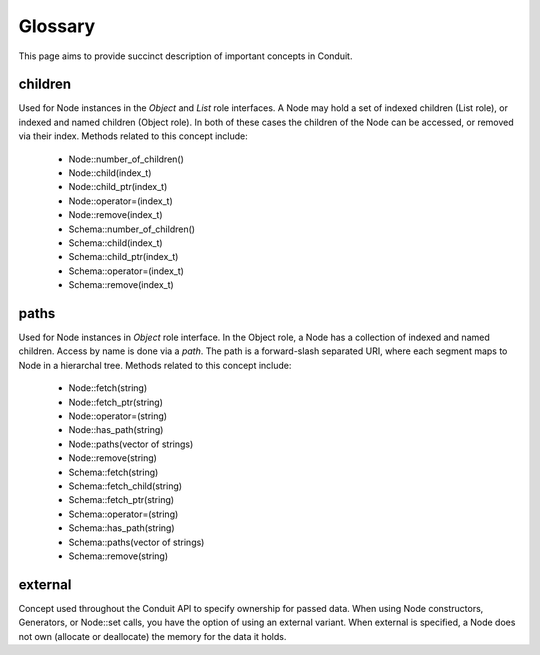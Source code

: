 .. ############################################################################
.. # Copyright (c) 2014-2016, Lawrence Livermore National Security, LLC.
.. # 
.. # Produced at the Lawrence Livermore National Laboratory
.. # 
.. # LLNL-CODE-666778
.. # 
.. # All rights reserved.
.. # 
.. # This file is part of Conduit. 
.. # 
.. # For details, see: http://software.llnl.gov/conduit/.
.. # 
.. # Please also read conduit/LICENSE
.. # 
.. # Redistribution and use in source and binary forms, with or without 
.. # modification, are permitted provided that the following conditions are met:
.. # 
.. # * Redistributions of source code must retain the above copyright notice, 
.. #   this list of conditions and the disclaimer below.
.. # 
.. # * Redistributions in binary form must reproduce the above copyright notice,
.. #   this list of conditions and the disclaimer (as noted below) in the
.. #   documentation and/or other materials provided with the distribution.
.. # 
.. # * Neither the name of the LLNS/LLNL nor the names of its contributors may
.. #   be used to endorse or promote products derived from this software without
.. #   specific prior written permission.
.. # 
.. # THIS SOFTWARE IS PROVIDED BY THE COPYRIGHT HOLDERS AND CONTRIBUTORS "AS IS"
.. # AND ANY EXPRESS OR IMPLIED WARRANTIES, INCLUDING, BUT NOT LIMITED TO, THE
.. # IMPLIED WARRANTIES OF MERCHANTABILITY AND FITNESS FOR A PARTICULAR PURPOSE
.. # ARE DISCLAIMED. IN NO EVENT SHALL LAWRENCE LIVERMORE NATIONAL SECURITY,
.. # LLC, THE U.S. DEPARTMENT OF ENERGY OR CONTRIBUTORS BE LIABLE FOR ANY
.. # DIRECT, INDIRECT, INCIDENTAL, SPECIAL, EXEMPLARY, OR CONSEQUENTIAL 
.. # DAMAGES  (INCLUDING, BUT NOT LIMITED TO, PROCUREMENT OF SUBSTITUTE GOODS
.. # OR SERVICES; LOSS OF USE, DATA, OR PROFITS; OR BUSINESS INTERRUPTION)
.. # HOWEVER CAUSED AND ON ANY THEORY OF LIABILITY, WHETHER IN CONTRACT, 
.. # STRICT LIABILITY, OR TORT (INCLUDING NEGLIGENCE OR OTHERWISE) ARISING
.. # IN ANY WAY OUT OF THE USE OF THIS SOFTWARE, EVEN IF ADVISED OF THE 
.. # POSSIBILITY OF SUCH DAMAGE.
.. # 
.. ############################################################################

=====================
Glossary
=====================

This page aims to provide succinct description of important concepts in Conduit. 


children
~~~~~~~~~
Used for Node instances in the *Object* and *List* role interfaces. A Node may hold a set of indexed children (List role), or indexed and named children (Object role). In both of these cases the children of the Node can be accessed, or removed via their index. Methods related to this concept include:

 - Node::number_of_children()
 - Node::child(index_t)
 - Node::child_ptr(index_t)
 - Node::operator=(index_t)
 - Node::remove(index_t)

 - Schema::number_of_children()
 - Schema::child(index_t)
 - Schema::child_ptr(index_t)
 - Schema::operator=(index_t)
 - Schema::remove(index_t)

paths
~~~~~~~~~
Used for Node instances in *Object* role interface. In the Object role, a Node has a collection of indexed and named children. Access by name is done via a *path*. The path is a forward-slash separated URI, where each segment maps to Node in a hierarchal tree. Methods related to this concept include:

 - Node::fetch(string)
 - Node::fetch_ptr(string)
 - Node::operator=(string)
 - Node::has_path(string)
 - Node::paths(vector of strings)
 - Node::remove(string)

 - Schema::fetch(string)
 - Schema::fetch_child(string)
 - Schema::fetch_ptr(string)
 - Schema::operator=(string)
 - Schema::has_path(string)
 - Schema::paths(vector of strings)
 - Schema::remove(string)

external
~~~~~~~~~
Concept used throughout the Conduit API to specify ownership for passed data.
When using Node constructors, Generators, or Node::set calls, you have the option of using an external variant. When external is specified, a Node does not own (allocate or deallocate) the memory for the data it holds.


